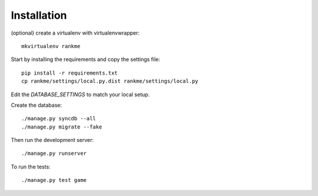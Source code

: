 Installation
============

(optional) create a virtualenv with virtualenvwrapper::

    mkvirtualenv rankme

Start by installing the requirements and copy the settings file::

    pip install -r requirements.txt
    cp rankme/settings/local.py.dist rankme/settings/local.py

Edit the `DATABASE_SETTINGS` to match your local setup.

Create the database::

    ./manage.py syncdb --all
    ./manage.py migrate --fake

Then run the development server::

    ./manage.py runserver

To run the tests::

    ./manage.py test game
